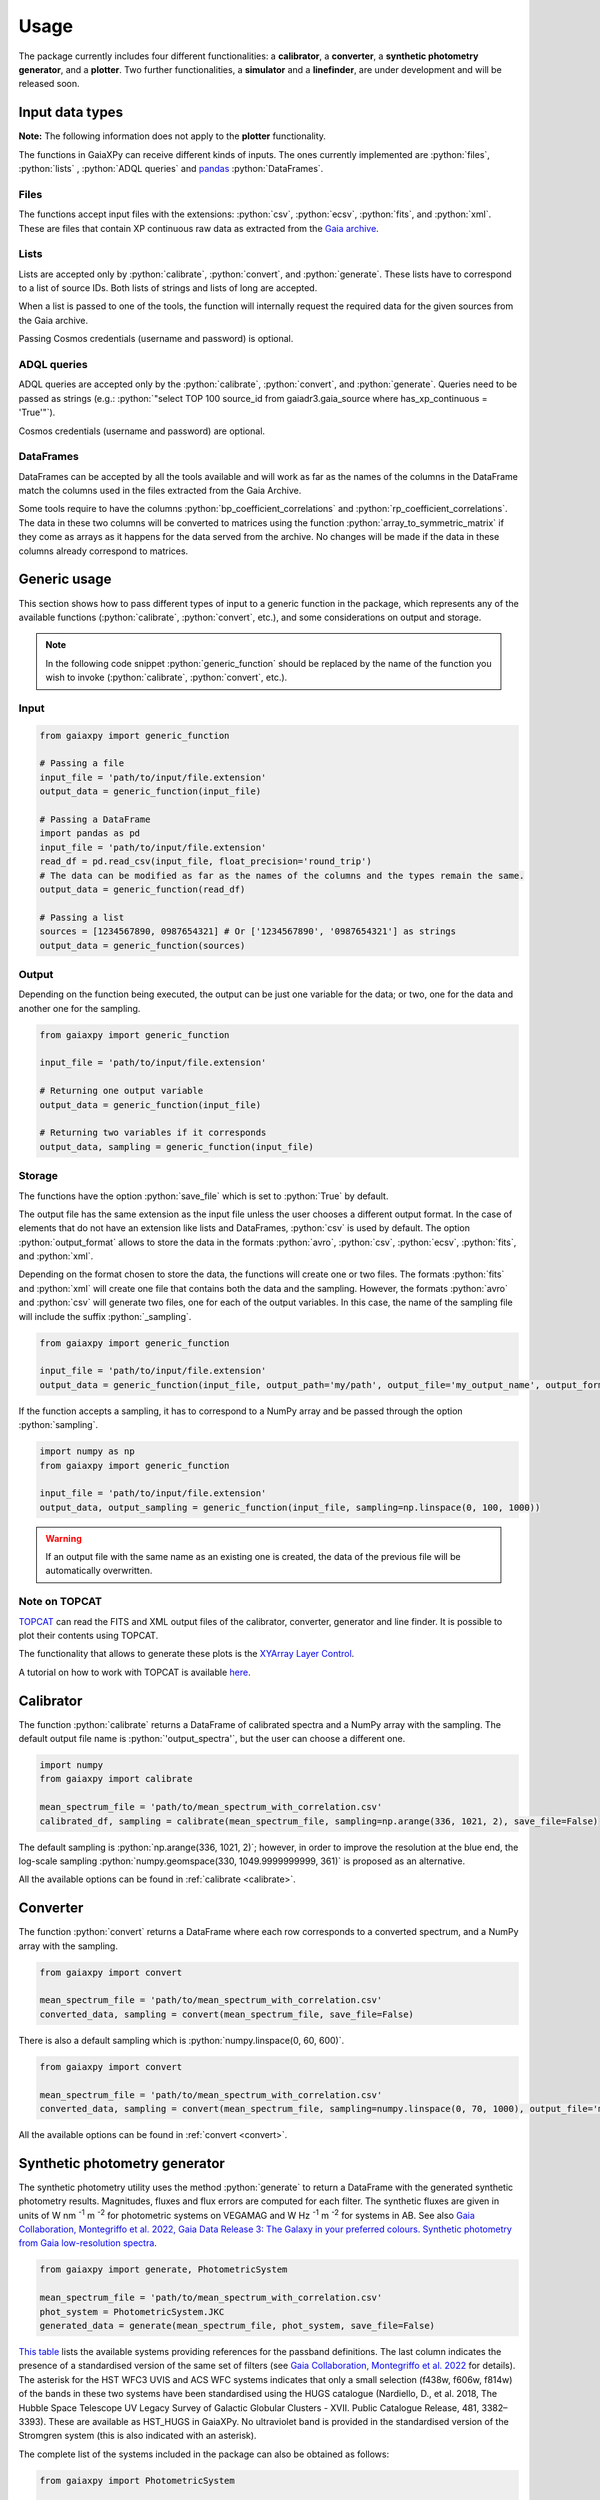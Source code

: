 Usage
=====

The package currently includes four different functionalities: a **calibrator**, a **converter**, a **synthetic photometry generator**, and a **plotter**. Two further functionalities, a **simulator** and a **linefinder**, are under development and will be released soon.

.. role:: python(code)
   :language: python

------------------
Input data types
------------------

**Note:** The following information does not apply to the **plotter** functionality.

The functions in GaiaXPy can receive different kinds of inputs. The ones currently implemented are :python:`files`, :python:`lists` , :python:`ADQL queries` and `pandas <https://pandas.pydata.org/>`_ :python:`DataFrames`.

Files
-----
The functions accept input files with the extensions: :python:`csv`, :python:`ecsv`, :python:`fits`, and :python:`xml`.
These are files that contain XP continuous raw data as extracted from the `Gaia archive <https://archives.esac.esa.int/gaia/>`_.

Lists
-----
Lists are accepted only by :python:`calibrate`, :python:`convert`, and :python:`generate`. These lists have to correspond to a list of source IDs. Both lists of strings and lists of long are accepted.

When a list is passed to one of the tools, the function will internally request the required data for the given sources from the Gaia archive.

Passing Cosmos credentials (username and password) is optional.

ADQL queries
------------
ADQL queries are accepted only by the :python:`calibrate`, :python:`convert`, and :python:`generate`. Queries need to be passed as strings (e.g.: :python:`"select TOP 100 source_id from gaiadr3.gaia_source where has_xp_continuous = 'True'"`).

Cosmos credentials (username and password) are optional.

DataFrames
----------
DataFrames can be accepted by all the tools available and will work as far as the names of the columns in the DataFrame match the columns used in the files extracted from the Gaia Archive.

Some tools require to have the columns :python:`bp_coefficient_correlations` and :python:`rp_coefficient_correlations`. The data in these two columns will be converted to matrices using the
function :python:`array_to_symmetric_matrix` if they come as arrays as it happens for the data served from the archive. No changes will be made if the data in these columns already correspond to matrices.

-------------
Generic usage
-------------

This section shows how to pass different types of input to a generic function in the package, which represents any of the available functions (:python:`calibrate`, :python:`convert`, etc.), and some considerations on output and storage.

.. note::
  In the following code snippet :python:`generic_function` should be replaced by the name of the function you wish to invoke (:python:`calibrate`, :python:`convert`, etc.).

Input
-----

.. code-block:: python

   from gaiaxpy import generic_function

   # Passing a file
   input_file = 'path/to/input/file.extension'
   output_data = generic_function(input_file)

   # Passing a DataFrame
   import pandas as pd
   input_file = 'path/to/input/file.extension'
   read_df = pd.read_csv(input_file, float_precision='round_trip')
   # The data can be modified as far as the names of the columns and the types remain the same.
   output_data = generic_function(read_df)

   # Passing a list
   sources = [1234567890, 0987654321] # Or ['1234567890', '0987654321'] as strings
   output_data = generic_function(sources)

Output
------

Depending on the function being executed, the output can be just one variable for the data; or two, one for the data and another one for the sampling.

.. code-block:: python

   from gaiaxpy import generic_function

   input_file = 'path/to/input/file.extension'

   # Returning one output variable
   output_data = generic_function(input_file)

   # Returning two variables if it corresponds
   output_data, sampling = generic_function(input_file)

Storage
-------

The functions have the option :python:`save_file` which is set to :python:`True` by default.

The output file has the same extension as the input file unless the user chooses a different output format. In the case of elements that do not have an extension like lists and DataFrames, :python:`csv` is used by default.
The option :python:`output_format` allows to store the data in the formats :python:`avro`, :python:`csv`, :python:`ecsv`, :python:`fits`, and :python:`xml`.

Depending on the format chosen to store the data, the functions will create one or two files. The formats :python:`fits` and :python:`xml` will create one file that contains both the data and the sampling.
However, the formats :python:`avro` and :python:`csv` will generate two files, one for each of the output variables. In this case, the name of the sampling file will include the suffix :python:`_sampling`.

.. code-block:: python

    from gaiaxpy import generic_function

    input_file = 'path/to/input/file.extension'
    output_data = generic_function(input_file, output_path='my/path', output_file='my_output_name', output_format='fits')

If the function accepts a sampling, it has to correspond to a NumPy array and be passed through the option :python:`sampling`.

.. code-block:: python

    import numpy as np
    from gaiaxpy import generic_function

    input_file = 'path/to/input/file.extension'
    output_data, output_sampling = generic_function(input_file, sampling=np.linspace(0, 100, 1000))

.. warning::
    If an output file with the same name as an existing one is created,
    the data of the previous file will be automatically overwritten.

Note on TOPCAT
--------------

`TOPCAT <http://www.star.bris.ac.uk/~mbt/topcat/>`_ can read the FITS and XML output files of the calibrator, converter, generator and line finder. It is possible to plot their contents using TOPCAT.

The functionality that allows to generate these plots is the `XYArray Layer Control <http://www.star.bristol.ac.uk/~mbt/topcat/sun253/GangLayerControl_xyarray.html>`_.

A tutorial on how to work with TOPCAT is available `here <https://gaia-dpci.github.io/GaiaXPy-website/tutorials/TOPCAT%20tutorial.html>`_.

----------
Calibrator
----------

The function :python:`calibrate` returns a DataFrame of calibrated spectra and a NumPy array with the sampling. The default output file name is :python:`'output_spectra'`, but the user can choose a different one.

.. code-block:: python

   import numpy
   from gaiaxpy import calibrate

   mean_spectrum_file = 'path/to/mean_spectrum_with_correlation.csv'
   calibrated_df, sampling = calibrate(mean_spectrum_file, sampling=np.arange(336, 1021, 2), save_file=False)

The default sampling is :python:`np.arange(336, 1021, 2)`; however, in order to improve the resolution at the blue end, the log-scale sampling :python:`numpy.geomspace(330, 1049.9999999999, 361)` is proposed as an alternative.

All the available options can be found in :ref:`calibrate <calibrate>`.

---------
Converter
---------

The function :python:`convert` returns a DataFrame where each row corresponds to a converted spectrum, and a NumPy array with the sampling.

.. code-block:: python

    from gaiaxpy import convert

    mean_spectrum_file = 'path/to/mean_spectrum_with_correlation.csv'
    converted_data, sampling = convert(mean_spectrum_file, save_file=False)

There is also a default sampling which is :python:`numpy.linspace(0, 60, 600)`.

.. code-block:: python

    from gaiaxpy import convert

    mean_spectrum_file = 'path/to/mean_spectrum_with_correlation.csv'
    converted_data, sampling = convert(mean_spectrum_file, sampling=numpy.linspace(0, 70, 1000), output_file='my_output_name', output_format='.xml')

All the available options can be found in :ref:`convert <convert>`.

------------------------------
Synthetic photometry generator
------------------------------

The synthetic photometry utility uses the method :python:`generate` to return a DataFrame with the generated synthetic photometry results.
Magnitudes, fluxes and flux errors are computed for each filter. The synthetic fluxes are given in units
of W nm :superscript:`-1` m :superscript:`-2` for photometric systems on VEGAMAG and W Hz :superscript:`-1` m :superscript:`-2`
for systems in AB. See also `Gaia Collaboration, Montegriffo et al. 2022, Gaia Data Release 3: The Galaxy in your preferred
colours. Synthetic photometry from Gaia low-resolution spectra <https://arxiv.org/abs/2206.06215>`_.

.. code-block:: python

    from gaiaxpy import generate, PhotometricSystem

    mean_spectrum_file = 'path/to/mean_spectrum_with_correlation.csv'
    phot_system = PhotometricSystem.JKC
    generated_data = generate(mean_spectrum_file, phot_system, save_file=False)

`This table <_static/images/PhotometricSystem_table.pdf>`_ lists the available systems providing references for the passband definitions.
The last column indicates the presence of a standardised version of the same set of filters (see `Gaia Collaboration, Montegriffo et al. 2022 <https://arxiv.org/abs/2206.06215>`_ for details). The asterisk for the HST WFC3 UVIS and
ACS WFC systems indicates that only a small selection (f438w, f606w, f814w) of the bands in these
two systems have been standardised using the HUGS catalogue (Nardiello, D., et al. 2018, The Hubble Space Telescope UV Legacy Survey of Galactic Globular
Clusters - XVII. Public Catalogue Release, 481, 3382–3393). These are available as HST_HUGS in GaiaXPy.
No ultraviolet band is provided in the standardised version of the Stromgren system (this is also indicated
with an asterisk).

The complete list of the systems included in the package can also be obtained as follows:

.. code-block:: python

    from gaiaxpy import PhotometricSystem

    PhotometricSystem.get_available_systems()

Photometric systems requests
----------------------------
Users can request the addition of other photometric systems by raising an `issue via GitHub <https://github.com/gaia-dpci/GaiaXPy/issues>`_.
The main conditions for adding a new system are the following:

* Only passbands that are fully enclosed in the Gaia BP/RP wavelength range [330, 1050] nm can be reproduced.
* Requests need to be properly justified. An example: it would be pointless to include a specific set of passbands that is used at a given telescope to approximate the JKC or SDSS systems. Synthetic magnitudes/fluxes (standardised or non-standardised) in these systems can be already obtained with GaiaXPy. On the other hand, it would be useful to include a set of passbands adopted by an existing or forthcoming survey that intends to provide magnitudes in its own “natural” photometric system, or a set aimed at tracing a specific feature/characteristic of the available XP spectra, not covered by already included passbands.
* The newly added systems will be publicly available to all GaiaXPy users.
* The new system to be added is specified as follows:

  * one CSV file per passband, containing the following columns: wavelength in nm or Angstrom, total response in arbitrary units.
  * it must be clearly specified if the transmission curves are photonic curves or energy curves (see, e.g., Bessell & Murphy 2012).
  * it must be clearly specified if the desired magnitudes are VEGAMAG or AB mag.
  * a reference for the source of all the above info (especially the transmission curves) must be provided.

All the available options for this method can be found in :ref:`generate <generate>`.

Downloadable SVO systems
------------------------
The Spanish Virtual Observatory (`SVO <https://svo.cab.inta-csic.es/main/index.php>`_) provides additional files that
can be downloaded from their webpage and then loaded into GaiaXPy version 2.0.0 or later.

These files contain additional photometric systems from which synthetic photometry can be generated in the same way it is done with the built-in GaiaXPy systems.

A tutorial on how to use this functionality is available in the (`Tutorials section <https://gaia-dpci.github.io/GaiaXPy-website/tutorials.html>`_) of the main GaiaXPy webpage.

-------
Plotter
-------

This functionality allows to plot the output of the calibrator and converter. It receives the output DataFrame and the output_sampling.

.. code-block:: python

    from gaiaxpy import plot_spectra
    plot_spectra(output_data, sampling=output_sampling, multi=False, show_plot=True, output_path='/path')

The parameter :python:`multi` set as :python:`True` plots all the results in the image, whereas :python:`False` generates one plot per spectrum in the data.
The parameter :python:`show_plot` shows the images if it is set as :python:`True`. If a :python:`output_path` is provided, the plots are automatically saved.

All the available options are described in :ref:`plot_spectra <plotter>`.
